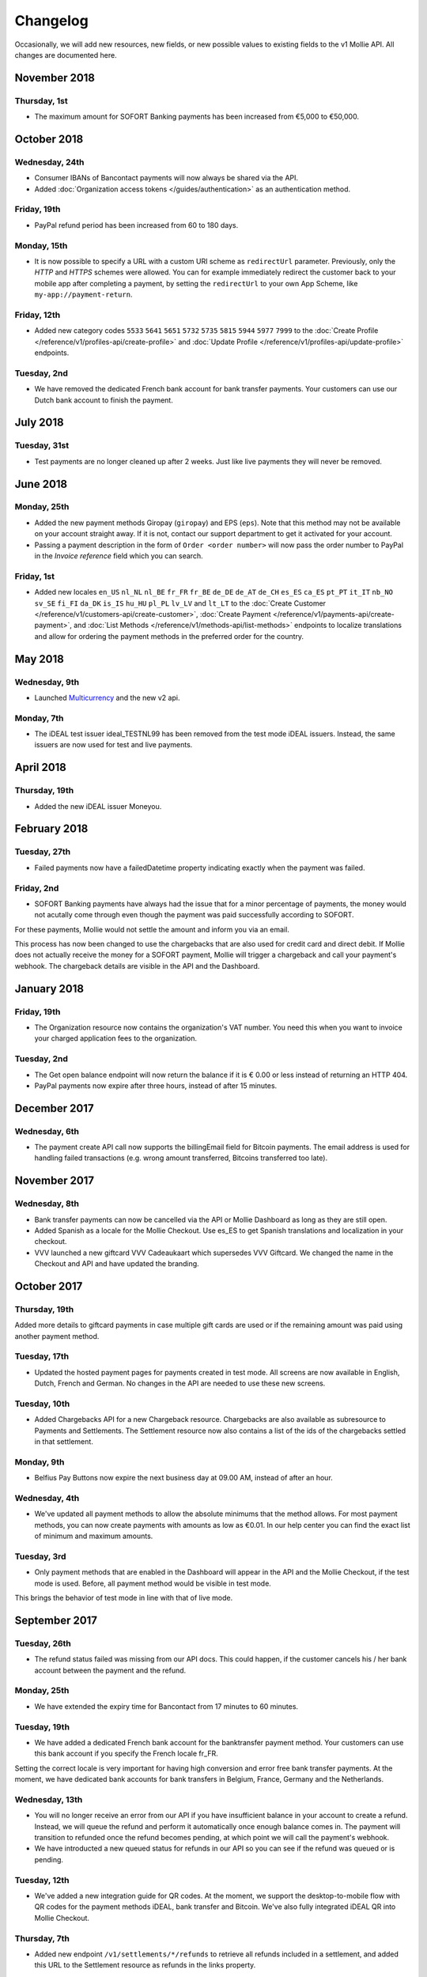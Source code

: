 Changelog
~~~~~~~~~
Occasionally, we will add new resources, new fields, or new possible values to existing fields to the v1 Mollie API. All
changes are documented here.

November 2018
=============

Thursday, 1st
-------------

- The maximum amount for SOFORT Banking payments has been increased from €5,000 to €50,000.

October 2018
============

Wednesday, 24th
---------------

- Consumer IBANs of Bancontact payments will now always be shared via the API.
- Added :doc:`Organization access tokens </guides/authentication>` as an authentication method.

Friday, 19th
--------------

- PayPal refund period has been increased from 60 to 180 days.

Monday, 15th
------------
- It is now possible to specify a URL with a custom URI scheme as ``redirectUrl`` parameter. Previously, only the *HTTP*
  and *HTTPS* schemes were allowed. You can for example immediately redirect the customer back to your mobile app after
  completing a payment, by setting the ``redirectUrl`` to your own App Scheme, like ``my-app://payment-return``.

Friday, 12th
------------
- Added new category codes ``5533`` ``5641`` ``5651`` ``5732`` ``5735`` ``5815`` ``5944`` ``5977`` ``7999``
  to the :doc:`Create Profile </reference/v1/profiles-api/create-profile>` and
  :doc:`Update Profile </reference/v1/profiles-api/update-profile>` endpoints.

Tuesday, 2nd
------------
- We have removed the dedicated French bank account for bank transfer payments. Your customers can use our Dutch
  bank account to finish the payment.

July 2018
=========

Tuesday, 31st
-------------

- Test payments are no longer cleaned up after 2 weeks. Just like live payments they will never be removed.

June 2018
=========

Monday, 25th
------------

- Added the new payment methods Giropay (``giropay``) and EPS (``eps``). Note that this method may not be available on
  your account straight away. If it is not, contact our support department to get it activated for your account.

- Passing a payment description in the form of ``Order <order number>`` will now pass the order number to PayPal in the
  *Invoice reference* field which you can search.

Friday, 1st
-----------
- Added new locales ``en_US`` ``nl_NL`` ``nl_BE`` ``fr_FR`` ``fr_BE`` ``de_DE`` ``de_AT`` ``de_CH`` ``es_ES`` ``ca_ES``
  ``pt_PT`` ``it_IT`` ``nb_NO`` ``sv_SE`` ``fi_FI`` ``da_DK`` ``is_IS`` ``hu_HU`` ``pl_PL`` ``lv_LV`` and ``lt_LT`` to
  the :doc:`Create Customer </reference/v1/customers-api/create-customer>`,
  :doc:`Create Payment </reference/v1/payments-api/create-payment>`, and
  :doc:`List Methods </reference/v1/methods-api/list-methods>` endpoints to localize translations and allow for ordering
  the payment methods in the preferred order for the country.

May 2018
========

Wednesday, 9th
--------------
- Launched `Multicurrency <https://www.mollie.com/nl/features/multicurrency>`_  and the new v2 api.

Monday, 7th
-----------
- The iDEAL test issuer ideal_TESTNL99 has been removed from the test mode iDEAL issuers. Instead, the same issuers are
  now used for test and live payments.

April 2018
==========

Thursday, 19th
--------------
- Added the new iDEAL issuer Moneyou.

February 2018
=============

Tuesday, 27th
-------------
- Failed payments now have a failedDatetime property indicating exactly when the payment was failed.

Friday, 2nd
-----------
- SOFORT Banking payments have always had the issue that for a minor percentage of payments, the money would not
  acutally come through even though the payment was paid successfully according to SOFORT.

For these payments, Mollie would not settle the amount and inform you via an email.

This process has now been changed to use the chargebacks that are also used for credit card and direct debit. If Mollie
does not actually receive the money for a SOFORT payment, Mollie will trigger a chargeback and call your payment's
webhook. The chargeback details are visible in the API and the Dashboard.

January 2018
============

Friday, 19th
------------
- The Organization resource now contains the organization's VAT number. You need this when you want to invoice your
  charged application fees to the organization.

Tuesday, 2nd
------------
- The Get open balance endpoint will now return the balance if it is € 0.00 or less instead of returning an HTTP 404.

- PayPal payments now expire after three hours, instead of after 15 minutes.

December 2017
=============

Wednesday, 6th
--------------
- The payment create API call now supports the billingEmail field for Bitcoin payments. The email address is used for
  handling failed transactions (e.g. wrong amount transferred, Bitcoins transferred too late).

November 2017
=============

Wednesday, 8th
--------------
- Bank transfer payments can now be cancelled via the API or Mollie Dashboard as long as they are still open.

- Added Spanish as a locale for the Mollie Checkout. Use es_ES to get Spanish translations and localization in your
  checkout.

- VVV launched a new giftcard VVV Cadeaukaart which supersedes VVV Giftcard. We changed the name in the Checkout and
  API and have updated the branding.

October 2017
============

Thursday, 19th
--------------
Added more details to giftcard payments in case multiple gift cards are used or if the remaining amount was paid using
another payment method.

Tuesday, 17th
-------------
- Updated the hosted payment pages for payments created in test mode. All screens are now available in English, Dutch,
  French and German. No changes in the API are needed to use these new screens.

Tuesday, 10th
-------------
- Added Chargebacks API for a new Chargeback resource. Chargebacks are also available as subresource to Payments and
  Settlements. The Settlement resource now also contains a list of the ids of the chargebacks settled in that
  settlement.

Monday, 9th
-----------
- Belfius Pay Buttons now expire the next business day at 09.00 AM, instead of after an hour.

Wednesday, 4th
--------------
- We've updated all payment methods to allow the absolute minimums that the method allows. For most payment methods,
  you can now create payments with amounts as low as €0.01. In our help center you can find the exact list of minimum
  and maximum amounts.

Tuesday, 3rd
------------
- Only payment methods that are enabled in the Dashboard will appear in the API and the Mollie Checkout, if the test
  mode is used. Before, all payment method would be visible in test mode.

This brings the behavior of test mode in line with that of live mode.

September 2017
==============

Tuesday, 26th
-------------
- The refund status failed was missing from our API docs. This could happen, if the customer cancels his / her bank
  account between the payment and the refund.

Monday, 25th
------------
- We have extended the expiry time for Bancontact from 17 minutes to 60 minutes.

Tuesday, 19th
-------------
- We have added a dedicated French bank account for the banktransfer payment method. Your customers can use this bank
  account if you specify the French locale fr_FR.

Setting the correct locale is very important for having high conversion and error free bank transfer payments. At the
moment, we have dedicated bank accounts for bank transfers in Belgium, France, Germany and the Netherlands.

Wednesday, 13th
---------------
- You will no longer receive an error from our API if you have insufficient balance in your account to create a refund.
  Instead, we will queue the refund and perform it automatically once enough balance comes in. The payment will
  transition to refunded once the refund becomes pending, at which point we will call the payment's webhook.

- We have introducted a new queued status for refunds in our API so you can see if the refund was queued or is pending.

Tuesday, 12th
-------------
- We've added a new integration guide for QR codes. At the moment, we support the desktop-to-mobile flow with QR codes
  for the payment methods iDEAL, bank transfer and Bitcoin. We've also fully integrated iDEAL QR into Mollie Checkout.

Thursday, 7th
-------------
- Added new endpoint ``/v1/settlements/*/refunds`` to retrieve all refunds included in a settlement, and added this
  URL to the Settlement resource as refunds in the links property.

August 2017
===========

Tuesday, 29th
-------------
- Added a new endpoint to cancel payments, and added the property canBeCancelled to (open) payments to indicate if a
  payment is eligible to be cancelled.

Tuesday, 22nd
-------------
- We've launched the giftcard payment method today. Check out the Gift card integration guide to get started.

Thursday, 3rd
-------------
- Added the image map to the issuers endpoint and includes in the Methods API. Just like methods, this map contains
  two keys normal and bigger which contain links to images that represent the issuer. Available for the iDEAL, KBC and
  gift card issuers.

July 2017
=========

Monday, 31st
------------
- Added the createdDatetime property to the settlements resource. This field shows the moment that the open funds were
  transferred to a new settlement.

- Added the settledDatetime property to the documentation. This field was previously undocumented, but already exposed
  through the API. This field shows the moment that the funds were settled (i.e. paid out by Mollie).

Wednesday, 26th
---------------
- The Payments API now returns a dueDate parameter for SEPA Direct Debit payments. The dueDate is the estimated date the
  payment is debited from the consumers bank account.

- Added the status property to the Settlements resource. The status indicates if the settlement is open, pending,
  paidout, or failed.

Thursday, 20th
--------------
- The refresh_token that is returned from the /oauth2/tokens endpoint when requesting an access token will not expire
  anymore. We previously generated a new access_token and refresh_token pair when a new access token was requested.
  We've changed this to only generate a new access_token - the refresh_token will stay the same indefinitely.

Monday, 17th
------------
- Application fees can now be created in test mode. This won't actually move any money, but you can now test integrating
  application fees in your platform.

Saturday, 1st
-------------
- Occasionally, we would not call the web hook for iDEAL payments if the payment status had already been retrieved via
  the API. This behavior has now been brought in line with the behavior of the other payment methods: we will now always
  call the web hook if there is a status update, whether or not the status has retrieved from the API.

May 2017
========

Wednesday, 3rd
--------------
- The Methods API resource can return issuers using ?include=issuers. At the moment this will include issuers for KBC
  and iDEAL.

April 2017
==========

Saturday, 1st
-------------
- The Payments API now supports emoji (such as 🍔) in the payment description.

March 2017
==========

Wednesday, 1st
--------------
- The Methods API and Payments API now return a resource parameter to indicate the type of object, consistent with the
  other APIs.

February 2017
=============

Wednesday, 1st
--------------
- You can now retrieve an organization's open balance using the settlements/open resource.

- The profiles method of the Reseller API will now return a <token /> field to help you integrate the Reseller API with
  our OAuth APIs.

- Added a details.qrCode include for the Payments resource. You can add this parameter to the resource endpoint
  ``?include=details.qrCode`` during creation, get or list operations and it will give you an object with a QR code
  embedded.

QR codes can be scanned by mobile applications to continue the payment on the mobile device.

At the moment, the QR code is only available for Bank transfer and Bitcoin payments but we will add support for more
payment methods soon.

In the Netherlands, the bank transfer QR code can be scanned by the mobile banking apps from ING and bunq. Bitcoin QR
codes can be scanned by bitcoin wallet clients.

January 2017
============

Sunday, 1st
-----------
- The Reseller API erroneously only returned verified profiles for the profiles method. Now all profiles, including
  profiles you just created are returned. Use the <verified /> element to test if a profile is verified.

- Added the signatureDate property to the Mandate resource.

- Changed payment detail signatureDate of Direct debit payments to return the date without the time.

- Added the countryCode (ISO 3166-1 alpha-2) property to the Payments resource.

December 2016
=============

Thursday, 1st
-------------
- Changed the minimum amount for PayPal to € 0.01.

- The final state of Recurring Credit card payments will no longer be reported in the initial API call. Instead, we will
  report the final payment state via the webhookUrl, as per our documentation. This ensures any supplier outages will
  not delay or block our API response to your payment creation request.

November 2016
=============

Tuesday, 1st
-------------
- Added new endpoint ``/v1/settlements/*/payments`` to retrieve all payments included in a settlement. Also added this
  URL to the Settlement resource as payments in the links property.

- The name and email parameters have been made optional when creating a customer via the Customers API. It is now valid
  to create a customer via our API without providing any details about the customer.

- When creating a payment without the method parameter, optional parameters are applied once the consumer selects the
  payment method. For example, you can send the dueDate parameter when creating a payment without a method. If the
  consumer then selects bank transfer, the due date is applied. If a different payment method is choosen, the due date
  is ignored.

- Creating a first Recurring payment now returns the mandateId when available. When providing any of the following
  values for the method parameter, you will now directly receive a mandateId in the response: kbc, creditcard,
  mistercash, sofort and belfius. When using ideal as the payment method value, you will only receive a mandateId in the
  response when the issuer is also set.

- Added the settlementId property to the Payment resource. It is also possible to include the complete settlement
  resource by providing the include parameter, e.g. ``/v1/payments/tr_7UhSN1zuXS?include=settlement``.

- The Settlement resource include parameter ``?include=settlement`` is now available on all endpoints that return
  payments.

October 2016
============

Saturday, 1st
-------------
- Added the recurringType parameter to the list methods endpoint. Using this parameter you're able to retrieve payment
  methods supporting first payments and recurring payments.

- Added the issuer parameter for KBC/CBC payments. These work the same as for iDEAL, however they are not dynamically
  available through the API and the possible value are kbc and cbc. When the issuer parameter is set in the API request,
  the Mollie Checkout screen will be skipped and the customer will be sent to KBC or CBC directly.

- Added the startDate parameter to the Subscriptions API. You can now specify the start date when you create a
  subscription.

- We have added a new payment method, the KBC/CBC Payment Button. As a result the method parameter now supports the
  value kbc, which will create a KBC/CBC payment.

- When the method parameter is passed with the value kbc or when no method value is passed and KBC/CBC is chosen as the
  payment method, the description parameter value will be truncated to 13 characters. This will be increased in the
  future.

September 2016
==============

Thursday, 1st
-------------
- The locale parameters on our API endpoints accept non-standard values like en and nl (shorthands for en_US and nl_NL,
  respectively). We still support those non-standard values, but we're discouraging using those notations in our API
  documentation in favor of ISO-15897 locales.

- You can now use locales such as de_AT and we will try to provide translated and localized payments.

If you send any codepages or modifiers these will be stripped.

August 2016
===========

Monday, 1st
-----------
- Added the locale parameter to the list methods and get method endpoints.
